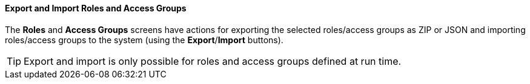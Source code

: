:sourcesdir: ../../../../source

[[export_import_roles_groups]]
==== Export and Import Roles and Access Groups

The *Roles* and *Access Groups* screens have actions for exporting the selected roles/access groups as ZIP or JSON and importing roles/access groups to the system (using the *Export*/*Import* buttons).

[TIP]
====
Export and import is only possible for roles and access groups defined at run time.
====